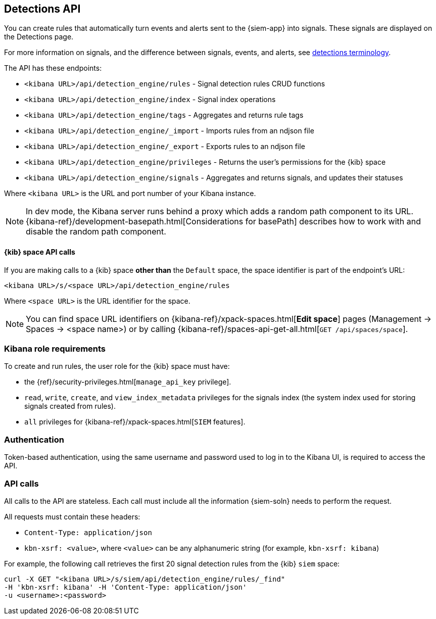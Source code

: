 [[rule-api-overview]]
[role="xpack"]
== Detections API

You can create rules that automatically turn events and alerts sent to the
{siem-app} into signals. These signals are displayed on the Detections page. 

For more information on signals, and the difference between signals, events, 
and alerts, see <<det-engine-terminology, detections terminology>>.

The API has these endpoints:

* `<kibana URL>/api/detection_engine/rules` - Signal detection rules CRUD 
functions 
* `<kibana URL>/api/detection_engine/index` - Signal index operations
* `<kibana URL>/api/detection_engine/tags` - Aggregates and returns rule tags
* `<kibana URL>/api/detection_engine/_import` - Imports rules from an ndjson 
file
* `<kibana URL>/api/detection_engine/_export` - Exports rules to an ndjson file
* `<kibana URL>/api/detection_engine/privileges` - Returns the user's 
permissions for the {kib} space
* `<kibana URL>/api/detection_engine/signals` - Aggregates and returns signals, 
and updates their statuses

Where `<kibana URL>` is the URL and port number of your Kibana instance.

NOTE: In dev mode, the Kibana server runs behind a proxy which adds a random 
path component to its URL.
{kibana-ref}/development-basepath.html[Considerations for basePath] describes 
how to work with and disable the random path component.

[float]
==== {kib} space API calls

If you are making calls to a {kib} space *other than* the `Default` space, the 
space identifier is part of the endpoint's URL:

`<kibana URL>/s/<space URL>/api/detection_engine/rules`

Where `<space URL>` is the URL identifier for the space.

NOTE: You can find space URL identifiers on
{kibana-ref}/xpack-spaces.html[*Edit space*] pages (Management -> Spaces -> 
<space name>) or by calling
{kibana-ref}/spaces-api-get-all.html[`GET /api/spaces/space`].

[float]
=== Kibana role requirements

To create and run rules, the user role for the {kib} space must have:

* the {ref}/security-privileges.html[`manage_api_key` privilege].
* `read`, `write`, `create`, and `view_index_metadata` privileges for the 
signals index (the system index used for storing signals created from rules).
* `all` privileges for {kibana-ref}/xpack-spaces.html[`SIEM` features].


[float]
=== Authentication

Token-based authentication, using the same username and password used to log in
to the Kibana UI, is required to access the API.

[float]
=== API calls

All calls to the API are stateless. Each call must include all the information {siem-soln} needs to perform the request.

All requests must contain these headers:

* `Content-Type: application/json`
* `kbn-xsrf: <value>`, where `<value>` can be any alphanumeric string (for 
example, `kbn-xsrf: kibana`)

For example, the following call retrieves the first 20 signal detection rules 
from the {kib} `siem` space:

[source,js]
--------------------------------------------------
curl -X GET "<kibana URL>/s/siem/api/detection_engine/rules/_find"
-H 'kbn-xsrf: kibana' -H 'Content-Type: application/json'
-u <username>:<password>
--------------------------------------------------